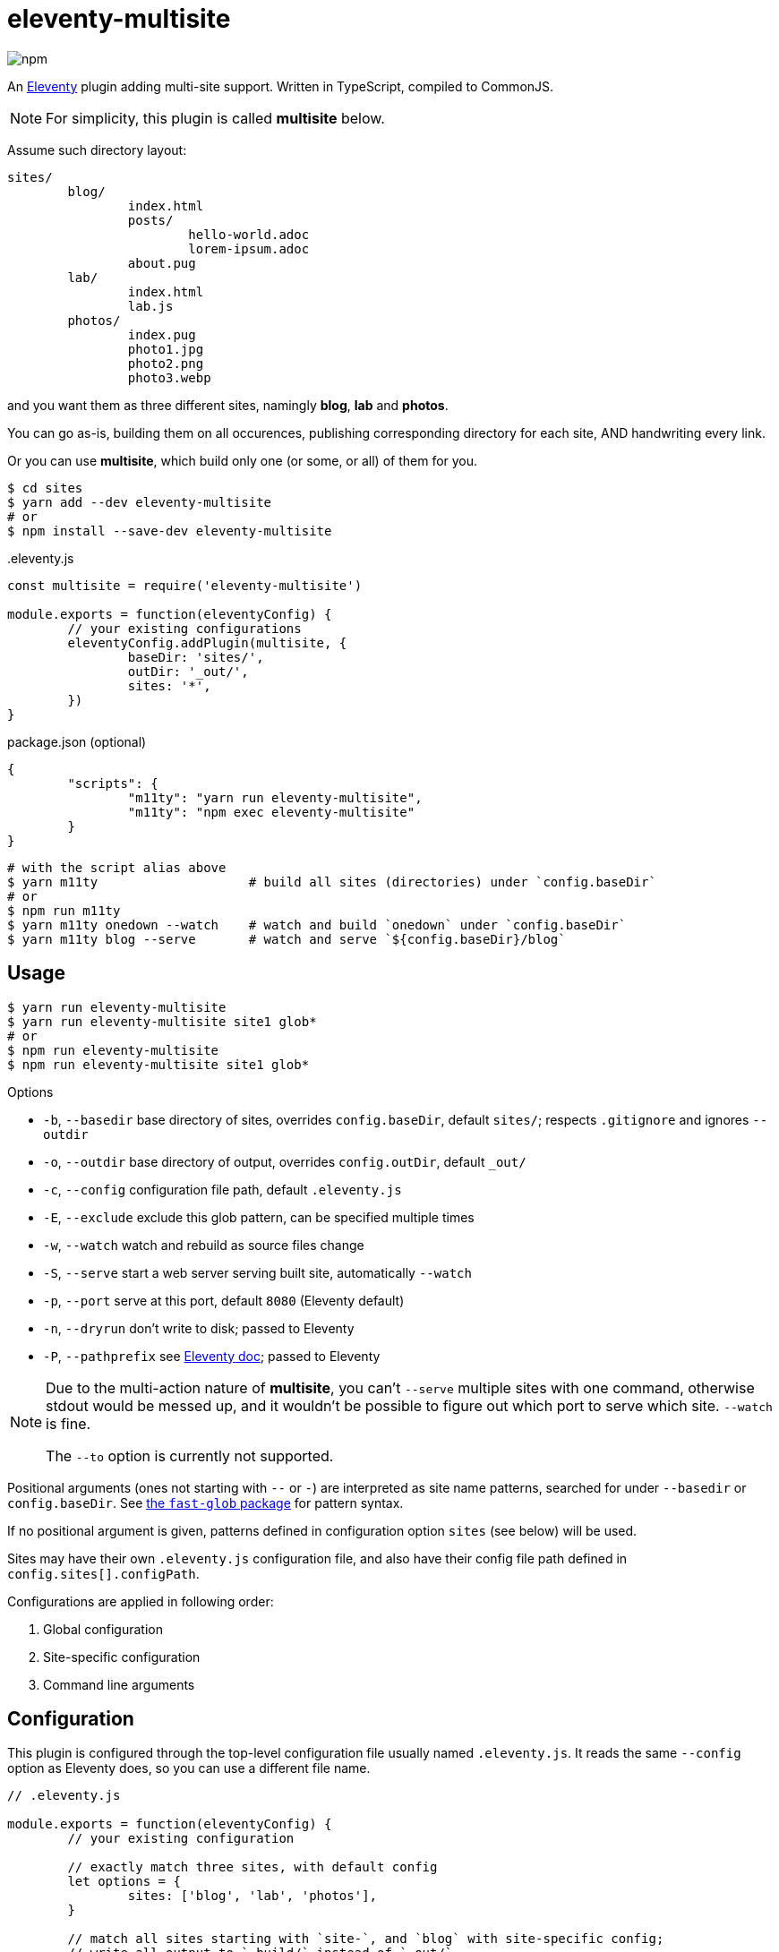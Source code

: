 = eleventy-multisite

image:https://img.shields.io/npm/v/eleventy-multisite?style=flat-square[npm]

An https://www.11ty.dev[Eleventy] plugin adding multi-site support.
Written in TypeScript, compiled to CommonJS.

NOTE: For simplicity, this plugin is called *multisite* below.

Assume such directory layout:

----
sites/
	blog/
		index.html
		posts/
			hello-world.adoc
			lorem-ipsum.adoc
		about.pug
	lab/
		index.html
		lab.js
	photos/
		index.pug
		photo1.jpg
		photo2.png
		photo3.webp
----

and you want them as three different sites, namingly *blog*, *lab* and *photos*.

You can go as-is, building them on all occurences,
publishing corresponding directory for each site,
AND handwriting every link.

Or you can use *multisite*, which build only one (or some, or all) of them for you.

----
$ cd sites
$ yarn add --dev eleventy-multisite
# or
$ npm install --save-dev eleventy-multisite
----

..eleventy.js
[source,js]
----
const multisite = require('eleventy-multisite')

module.exports = function(eleventyConfig) {
	// your existing configurations
	eleventyConfig.addPlugin(multisite, {
		baseDir: 'sites/',
		outDir: '_out/',
		sites: '*',
	})
}
----

.package.json (optional)
[source,json]
----
{
	"scripts": {
		"m11ty": "yarn run eleventy-multisite",
		"m11ty": "npm exec eleventy-multisite"
	}
}
----

----
# with the script alias above
$ yarn m11ty                    # build all sites (directories) under `config.baseDir`
# or
$ npm run m11ty
$ yarn m11ty onedown --watch    # watch and build `onedown` under `config.baseDir`
$ yarn m11ty blog --serve       # watch and serve `${config.baseDir}/blog`
----

== Usage

----
$ yarn run eleventy-multisite
$ yarn run eleventy-multisite site1 glob*
# or
$ npm run eleventy-multisite
$ npm run eleventy-multisite site1 glob*
----

.Options
- `-b`, `--basedir` base directory of sites, overrides `config.baseDir`,
default `sites/`; respects `.gitignore` and ignores `--outdir`
- `-o`, `--outdir` base directory of output, overrides `config.outDir`,
default `_out/`
- `-c`, `--config` configuration file path, default `.eleventy.js`
- `-E`, `--exclude` exclude this glob pattern, can be specified multiple times
- `-w`, `--watch` watch and rebuild as source files change
- `-S`, `--serve` start a web server serving built site, automatically `--watch`
- `-p`, `--port` serve at this port, default `8080` (Eleventy default)
- `-n`, `--dryrun` don't write to disk; passed to Eleventy
- `-P`, `--pathprefix` see https://www.11ty.dev/docs/config/#deploy-to-a-subdirectory-with-a-path-prefix[Eleventy doc];
passed to Eleventy

[NOTE]
====
Due to the multi-action nature of *multisite*,
you can't `--serve` multiple sites with one command, otherwise stdout would be messed up,
and it wouldn't be possible to figure out which port to serve which site.
`--watch` is fine.

The `--to` option is currently not supported.
====

Positional arguments (ones not starting with `--` or `-`) are interpreted as site name patterns,
searched for under `--basedir` or `config.baseDir`.
See https://www.npmjs.com/package/fast-glob#pattern-syntax[the `fast-glob` package] for pattern syntax.

If no positional argument is given, patterns defined in configuration option
`sites` (see below) will be used.

Sites may have their own `.eleventy.js` configuration file, and also have their config file path
defined in `config.sites[].configPath`.

Configurations are applied in following order:

1. Global configuration
2. Site-specific configuration
3. Command line arguments

== Configuration

This plugin is configured through the top-level configuration file usually named `.eleventy.js`.
It reads the same `--config` option as Eleventy does, so you can use a different file name.

[source,js]
----
// .eleventy.js

module.exports = function(eleventyConfig) {
	// your existing configuration

	// exactly match three sites, with default config
	let options = {
		sites: ['blog', 'lab', 'photos'],
	}

	// match all sites starting with `site-`, and `blog` with site-specific config;
	// write all output to `_build/` instead of `_out/`
	options = {
		outDir: '_build/',
		sites: [
			'site-*',
			['blog', {
				outDir: '_blog',
				configPath: '.blog.eleventy.js',
			}],
		],
	}

	// use the default config: all visible directories under `sites/`, write to `_out/`
	options = {}

	eleventyConfig.addPlugin(require('eleventy-multisite'), options)
}
----

=== `options?: MultisiteConfig`

==== `baseDir?: string`

Base search directory. Default is `sites/`.

`config.outDir` will be excluded to prevent previous output being "rebuilt".

If `.gitignore` is present, its rules are respected.

==== `outDir?: string`

Base output directory.
Each site, unless individually specified, will be built in `${outDir}/${site}`.
Default is `_out/`.

==== `sites?: (string | [string, SiteConfig])[] | string | [string, SiteOptions]`

May be an array of or a single _site spec_.

Each _site spec_ may be a

* glob pattern, or
* tuple of glob pattern and site-specific config

Each pattern is appended a `/`, to filter out only the directories.

Default is `['*']`, meaning all visible directories under `config.baseDir`.

==== `excludes?: string[] | string`

Exclude these glob patterns, relative to `config.baseDir`.

=== `SiteConfig`

==== `outDir?: string`

Output directory of the site, relative to project root.

==== `configPath?: string`

Configuration file path of the site, relative to project root.

==== `pathPrefix?: string`

See https://www.11ty.dev/docs/config/#deploy-to-a-subdirectory-with-a-path-prefix[Eleventy doc].

==== `templateFormats?: string[] | string`

See https://www.11ty.dev/docs/config/#template-formats[Eleventy doc].

==== `ignoreGlobal?: boolean`

Ignore global configuration. Default is `false`.

==== `passthroughCopy?: string | string[] | { [key: string]: string }`

Site-local passthrough copy, relative to site directory.

May be

- a glob pattern
- an array of glob patterns
- a dictionary of `source glob: destination` pairs

== License

Copyright &copy; 2022 Blair Noctis.

Licensed under the BSD 3-clause license; see `LICENSE.txt`.
